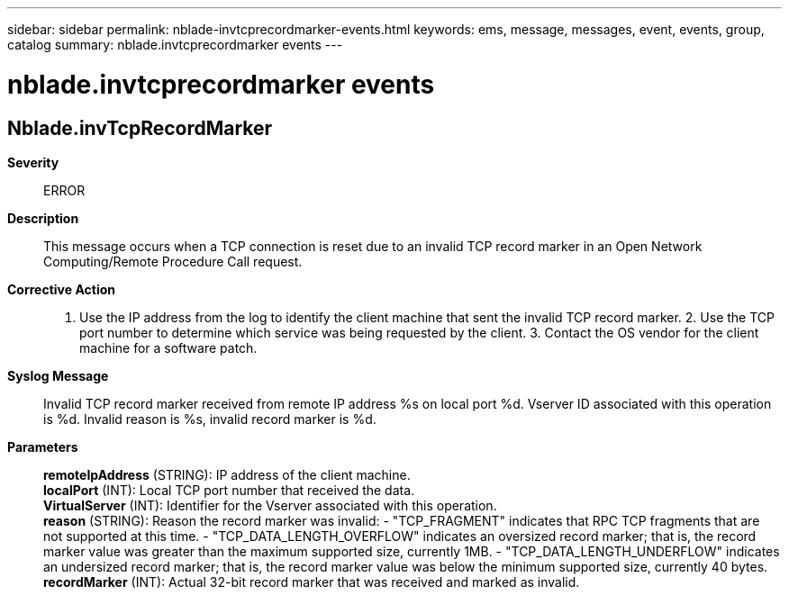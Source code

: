 ---
sidebar: sidebar
permalink: nblade-invtcprecordmarker-events.html
keywords: ems, message, messages, event, events, group, catalog
summary: nblade.invtcprecordmarker events
---

= nblade.invtcprecordmarker events
:toclevels: 1
:hardbreaks:
:nofooter:
:icons: font
:linkattrs:
:imagesdir: ./media/

== Nblade.invTcpRecordMarker
*Severity*::
ERROR
*Description*::
This message occurs when a TCP connection is reset due to an invalid TCP record marker in an Open Network Computing/Remote Procedure Call request.
*Corrective Action*::
1. Use the IP address from the log to identify the client machine that sent the invalid TCP record marker. 2. Use the TCP port number to determine which service was being requested by the client. 3. Contact the OS vendor for the client machine for a software patch.
*Syslog Message*::
Invalid TCP record marker received from remote IP address %s on local port %d. Vserver ID associated with this operation is %d. Invalid reason is %s, invalid record marker is %d.
*Parameters*::
*remoteIpAddress* (STRING): IP address of the client machine.
*localPort* (INT): Local TCP port number that received the data.
*VirtualServer* (INT): Identifier for the Vserver associated with this operation.
*reason* (STRING): Reason the record marker was invalid: - "TCP_FRAGMENT" indicates that RPC TCP fragments that are not supported at this time. - "TCP_DATA_LENGTH_OVERFLOW" indicates an oversized record marker; that is, the record marker value was greater than the maximum supported size, currently 1MB. - "TCP_DATA_LENGTH_UNDERFLOW" indicates an undersized record marker; that is, the record marker value was below the minimum supported size, currently 40 bytes.
*recordMarker* (INT): Actual 32-bit record marker that was received and marked as invalid.
